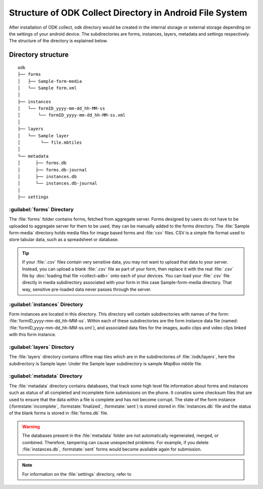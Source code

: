 Structure of ODK Collect Directory in Android File System
============================================================

After installation of ODK collect, odk directory would be created in the internal storage or external storage depending on the settings of your android device. The subdirectories are forms, instances, layers, metadata and settings respectively. The structure of the directory is explained below.

.. _directory-structure:

Directory structure
----------------------

::

 odk
 ├── forms
 │   ├── Sample-form-media
 │   └── Sample form.xml
 │  
 ├── instances
 │   └── formID_yyyy-mm-dd_hh-MM-ss
 │       └── formID_yyyy-mm-dd_hh-MM-ss.xml
 │  
 ├── layers
 │   └── Sample layer
 │        └── file.mbtiles
 │
 └── metadata  
 │	├── forms.db
 │	├── forms.db-journal
 │	├── instances.db
 │	└── instances.db-journal
 │ 
 ├── settings

.. _forms-directory:

:guilabel:`forms` Directory
~~~~~~~~~~~~~~~~~~~~~~~~~~~~~

.. image:: /img/collect-structure/sample-form.*
  :alt: Image showing forms and Sample form-media directory
  :class: device-screen-vertical

The :file:`forms` folder contains forms, fetched from aggregate server. Forms designed by users do not have to be uploaded to aggregate server  for them to be used, they can be manually added to the forms directory. The :file:`Sample form-media` directory holds media files for image based forms and :file:`csv` files. CSV is a simple file format used to store tabular data, such as a spreadsheet or database.

.. tip::

  If your :file:`.csv` files contain very sensitive data, you may not want to upload that data to your server. Instead, you can upload a blank :file:`.csv` file as part of your form, then replace it with the real :file:`.csv` file by :doc:`loading that file <collect-adb>` onto each of your devices. You can load your :file:`.csv` file directly in media subdirectory associated with your form in this case Sample-form-media directory. That way, sensitive pre-loaded data never passes through the server.

.. _instances-directory:

:guilabel:`instances` Directory
~~~~~~~~~~~~~~~~~~~~~~~~~~~~~~~~~

.. image:: /img/collect-structure/instances.*
  :alt: Image showing folder inside instance directory
  :class: device-screen-vertical
  
.. image:: /img/collect-structure/instances-form.*
  :alt: Image showing files inside formID_yyyy-mm-dd_hh-MM-ss directory
  :class: device-screen-vertical

Form instances are located in this directory. This directory will contain subdirectories with names of the form: :file:`formID_yyyy-mm-dd_hh-MM-ss`. Within each of these subdirectories are the form instance data file (named: :file:`formID_yyyy-mm-dd_hh-MM-ss.xml`), and associated data files for the images, audio clips and video clips linked with this form instance.

.. _layers-directory:

:guilabel:`layers` Directory
~~~~~~~~~~~~~~~~~~~~~~~~~~~~~~

.. image:: /img/collect-structure/sample-layer.*
  :alt: Image showing layer folder inside odk directory
  :class: device-screen-vertical
  
.. image:: /img/collect-structure/tiles.*
  :alt: Image showing tiles inside layer directory
  :class: device-screen-vertical

The :file:`layers` directory contains offline map tiles which are in the subdirectories of :file:`/odk/layers`, here the subdirectory is Sample layer. Under the Sample layer subdirectory is sample *MapBox mbtile* file.

.. _meta-directory:

:guilabel:`metadata` Directory
~~~~~~~~~~~~~~~~~~~~~~~~~~~~~~~~~

.. image:: /img/collect-structure/metadata.*
  :alt: Image dhowing files inside metadata folder
  :class: device-screen-vertical

The :file:`metadata` directory contains databases, that track some high level file information about forms and instances such as status of all completed and incomplete form submissions on the phone. It conatins some checksum files that are used to ensure that the data within a file is complete and has not become corrupt. The state of the form instance (:formstate:`incomplete`, :formstate:`finalized`, :formstate:`sent`) is stored stored in :file:`instances.db` file and the status of the blank forms is stored in :file:`forms.db` file.
   
.. warning::

  The databases present in the :file:`metadata` folder are not automatically regenerated, merged, or combined. Therefore, tampering can cause unexpected problems. For example, if you delete :file:`instances.db`,  :formstate:`sent` forms would become available again for submission.

.. note::

  For information on the :file:`settings` directory, refer to 
   